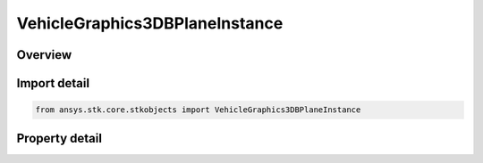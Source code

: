 VehicleGraphics3DBPlaneInstance
===============================

.. py:class:: ansys.stk.core.stkobjects.VehicleGraphics3DBPlaneInstance

   An element in the VehicleGraphics3DBPlanePointCollection.

.. py:currentmodule:: VehicleGraphics3DBPlaneInstance

Overview
--------

.. tab-set::

    .. tab-item:: Properties

        .. list-table::
            :header-rows: 0
            :widths: auto

            * - :py:attr:`~ansys.stk.core.stkobjects.VehicleGraphics3DBPlaneInstance.show_graphics`
              - Whether the B-Plane will be displayed in the 3D Graphics window.
            * - :py:attr:`~ansys.stk.core.stkobjects.VehicleGraphics3DBPlaneInstance.name`
              - Get or set the name assigned to the B-Plane.
            * - :py:attr:`~ansys.stk.core.stkobjects.VehicleGraphics3DBPlaneInstance.description`
              - Get or set the description of the B-Plane instance.
            * - :py:attr:`~ansys.stk.core.stkobjects.VehicleGraphics3DBPlaneInstance.definition`
              - Get the template from which the B-Plane is derived.
            * - :py:attr:`~ansys.stk.core.stkobjects.VehicleGraphics3DBPlaneInstance.event_name`
              - Get or set the event name, which is the point in time at which the B-Plane is defined.
            * - :py:attr:`~ansys.stk.core.stkobjects.VehicleGraphics3DBPlaneInstance.event`
              - Return the 3D BPlane Event properties.
            * - :py:attr:`~ansys.stk.core.stkobjects.VehicleGraphics3DBPlaneInstance.target_point`
              - Return the 3D BPlane Target Point properties.
            * - :py:attr:`~ansys.stk.core.stkobjects.VehicleGraphics3DBPlaneInstance.show_label`
              - Whether to display all points with their appropriate labels.
            * - :py:attr:`~ansys.stk.core.stkobjects.VehicleGraphics3DBPlaneInstance.point_size`
              - Get or set the size at which to display all points on the B-Plane. Dimensionless.
            * - :py:attr:`~ansys.stk.core.stkobjects.VehicleGraphics3DBPlaneInstance.connect_additional_points`
              - Whether to connect the additional points.
            * - :py:attr:`~ansys.stk.core.stkobjects.VehicleGraphics3DBPlaneInstance.connect_points_color`
              - Get or set the color of the lines connecting the additional points.
            * - :py:attr:`~ansys.stk.core.stkobjects.VehicleGraphics3DBPlaneInstance.connect_point_line_width`
              - Get or set the width of the lines connecting the additional points.
            * - :py:attr:`~ansys.stk.core.stkobjects.VehicleGraphics3DBPlaneInstance.graphics_3d_window`
              - Get or set the 3D Graphics windows in which the B-Plane will be displayed.
            * - :py:attr:`~ansys.stk.core.stkobjects.VehicleGraphics3DBPlaneInstance.available_graphics_3d_windows`
              - Return a list of available 3D Graphics windows.
            * - :py:attr:`~ansys.stk.core.stkobjects.VehicleGraphics3DBPlaneInstance.additional_points`
              - Return a collection of additional points.



Import detail
-------------

.. code-block:: python

    from ansys.stk.core.stkobjects import VehicleGraphics3DBPlaneInstance


Property detail
---------------

.. py:property:: show_graphics
    :canonical: ansys.stk.core.stkobjects.VehicleGraphics3DBPlaneInstance.show_graphics
    :type: bool

    Whether the B-Plane will be displayed in the 3D Graphics window.

.. py:property:: name
    :canonical: ansys.stk.core.stkobjects.VehicleGraphics3DBPlaneInstance.name
    :type: str

    Get or set the name assigned to the B-Plane.

.. py:property:: description
    :canonical: ansys.stk.core.stkobjects.VehicleGraphics3DBPlaneInstance.description
    :type: str

    Get or set the description of the B-Plane instance.

.. py:property:: definition
    :canonical: ansys.stk.core.stkobjects.VehicleGraphics3DBPlaneInstance.definition
    :type: str

    Get the template from which the B-Plane is derived.

.. py:property:: event_name
    :canonical: ansys.stk.core.stkobjects.VehicleGraphics3DBPlaneInstance.event_name
    :type: str

    Get or set the event name, which is the point in time at which the B-Plane is defined.

.. py:property:: event
    :canonical: ansys.stk.core.stkobjects.VehicleGraphics3DBPlaneInstance.event
    :type: VehicleGraphics3DBPlaneEvent

    Return the 3D BPlane Event properties.

.. py:property:: target_point
    :canonical: ansys.stk.core.stkobjects.VehicleGraphics3DBPlaneInstance.target_point
    :type: VehicleGraphics3DBPlaneTargetPoint

    Return the 3D BPlane Target Point properties.

.. py:property:: show_label
    :canonical: ansys.stk.core.stkobjects.VehicleGraphics3DBPlaneInstance.show_label
    :type: bool

    Whether to display all points with their appropriate labels.

.. py:property:: point_size
    :canonical: ansys.stk.core.stkobjects.VehicleGraphics3DBPlaneInstance.point_size
    :type: float

    Get or set the size at which to display all points on the B-Plane. Dimensionless.

.. py:property:: connect_additional_points
    :canonical: ansys.stk.core.stkobjects.VehicleGraphics3DBPlaneInstance.connect_additional_points
    :type: bool

    Whether to connect the additional points.

.. py:property:: connect_points_color
    :canonical: ansys.stk.core.stkobjects.VehicleGraphics3DBPlaneInstance.connect_points_color
    :type: Color

    Get or set the color of the lines connecting the additional points.

.. py:property:: connect_point_line_width
    :canonical: ansys.stk.core.stkobjects.VehicleGraphics3DBPlaneInstance.connect_point_line_width
    :type: LineWidth

    Get or set the width of the lines connecting the additional points.

.. py:property:: graphics_3d_window
    :canonical: ansys.stk.core.stkobjects.VehicleGraphics3DBPlaneInstance.graphics_3d_window
    :type: str

    Get or set the 3D Graphics windows in which the B-Plane will be displayed.

.. py:property:: available_graphics_3d_windows
    :canonical: ansys.stk.core.stkobjects.VehicleGraphics3DBPlaneInstance.available_graphics_3d_windows
    :type: list

    Return a list of available 3D Graphics windows.

.. py:property:: additional_points
    :canonical: ansys.stk.core.stkobjects.VehicleGraphics3DBPlaneInstance.additional_points
    :type: VehicleGraphics3DBPlanePointCollection

    Return a collection of additional points.


